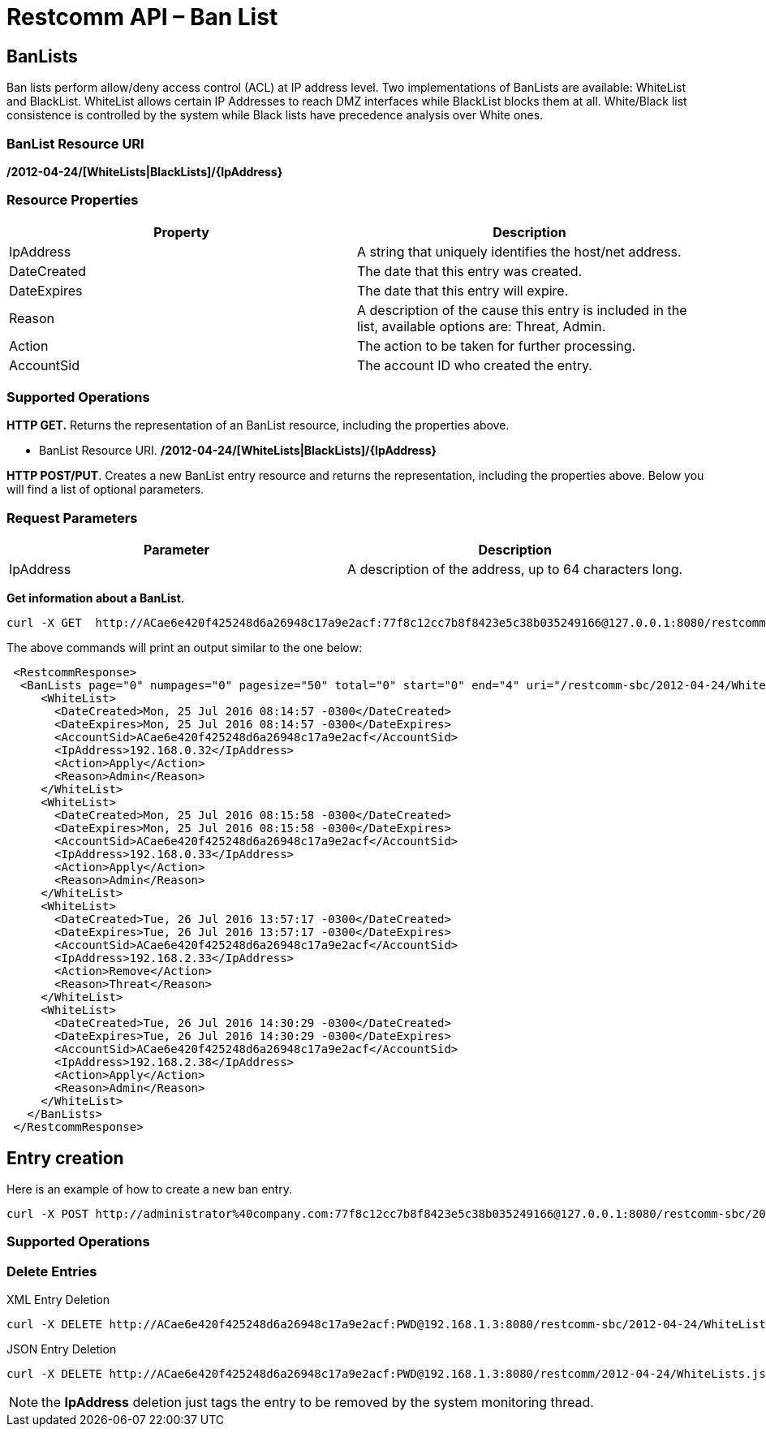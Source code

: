 = Restcomm API – Ban List

[[BanLists]]
== BanLists

Ban lists perform allow/deny access control (ACL) at IP address level. Two implementations of BanLists are available: WhiteList and BlackList.
WhiteList allows certain IP Addresses to reach DMZ interfaces while BlackList blocks them at all. White/Black list consistence is controlled by the system while Black lists have precedence analysis over White ones.

=== BanList Resource URI

*/2012-04-24/[WhiteLists|BlackLists]/\{IpAddress}*

=== Resource Properties

[cols=",",options="header",]
|=========================================================================================================================
|Property |Description
|IpAddress |A string that uniquely identifies the host/net address.
|DateCreated |The date that this entry was created.
|DateExpires |The date that this entry will expire.
|Reason |A description of the cause this entry is included in the list, available options are: Threat, Admin.
|Action |The action to be taken for further processing.
|AccountSid |The account ID who created the entry.
|=========================================================================================================================

=== Supported Operations

*HTTP GET.* Returns the representation of an BanList resource, including the properties above.

* BanList Resource URI. */2012-04-24/[WhiteLists|BlackLists]/\{IpAddress}*

**HTTP POST/PUT**. Creates a new BanList entry resource and returns the representation, including the properties above. Below you will find a list of optional parameters.

=== Request Parameters

[cols=",",options="header",]
|==============================================================================================
|Parameter |Description
|IpAddress |A description of the address, up to 64 characters long.
|==============================================================================================

**Get information about a BanList.**

....
curl -X GET  http://ACae6e420f425248d6a26948c17a9e2acf:77f8c12cc7b8f8423e5c38b035249166@127.0.0.1:8080/restcomm-sbc/2012-04-24/WhiteLists
....


The above commands will print an output similar to the one below:

----

 <RestcommResponse>
  <BanLists page="0" numpages="0" pagesize="50" total="0" start="0" end="4" uri="/restcomm-sbc/2012-04-24/WhiteList" firstpageuri="/restcomm-sbc/2012-04-24/WhiteList?Page=0&amp;PageSize=50" previouspageuri="null" nextpageuri="null" lastpageuri="/restcomm-sbc/2012-04-24/WhiteList?Page=0&amp;PageSize=50">
     <WhiteList>
       <DateCreated>Mon, 25 Jul 2016 08:14:57 -0300</DateCreated>
       <DateExpires>Mon, 25 Jul 2016 08:14:57 -0300</DateExpires>
       <AccountSid>ACae6e420f425248d6a26948c17a9e2acf</AccountSid>
       <IpAddress>192.168.0.32</IpAddress>
       <Action>Apply</Action>
       <Reason>Admin</Reason>
     </WhiteList>
     <WhiteList>
       <DateCreated>Mon, 25 Jul 2016 08:15:58 -0300</DateCreated>
       <DateExpires>Mon, 25 Jul 2016 08:15:58 -0300</DateExpires>
       <AccountSid>ACae6e420f425248d6a26948c17a9e2acf</AccountSid>
       <IpAddress>192.168.0.33</IpAddress>
       <Action>Apply</Action>
       <Reason>Admin</Reason>
     </WhiteList>
     <WhiteList>
       <DateCreated>Tue, 26 Jul 2016 13:57:17 -0300</DateCreated>
       <DateExpires>Tue, 26 Jul 2016 13:57:17 -0300</DateExpires>
       <AccountSid>ACae6e420f425248d6a26948c17a9e2acf</AccountSid>
       <IpAddress>192.168.2.33</IpAddress>
       <Action>Remove</Action>
       <Reason>Threat</Reason>
     </WhiteList>
     <WhiteList>
       <DateCreated>Tue, 26 Jul 2016 14:30:29 -0300</DateCreated>
       <DateExpires>Tue, 26 Jul 2016 14:30:29 -0300</DateExpires>
       <AccountSid>ACae6e420f425248d6a26948c17a9e2acf</AccountSid>
       <IpAddress>192.168.2.38</IpAddress>
       <Action>Apply</Action>
       <Reason>Admin</Reason>
     </WhiteList>
   </BanLists>
 </RestcommResponse>
----


[[entry-creation]]
== Entry creation


Here is an example of how to create a new ban entry.

....
curl -X POST http://administrator%40company.com:77f8c12cc7b8f8423e5c38b035249166@127.0.0.1:8080/restcomm-sbc/2012-04-24/WhiteListss/ -d "IpAddress=201.215.232.188" 
....


=== Supported Operations

[[delete-entry]]
=== Delete Entries

.XML Entry Deletion
----
curl -X DELETE http://ACae6e420f425248d6a26948c17a9e2acf:PWD@192.168.1.3:8080/restcomm-sbc/2012-04-24/WhiteLists/<IP-ADDRESS>
----

.JSON Entry Deletion
----
curl -X DELETE http://ACae6e420f425248d6a26948c17a9e2acf:PWD@192.168.1.3:8080/restcomm/2012-04-24/WhiteLists.json/<IP-ADDRESS>.json
----


NOTE: the **IpAddress** deletion just tags the entry to be removed by the system monitoring thread.
